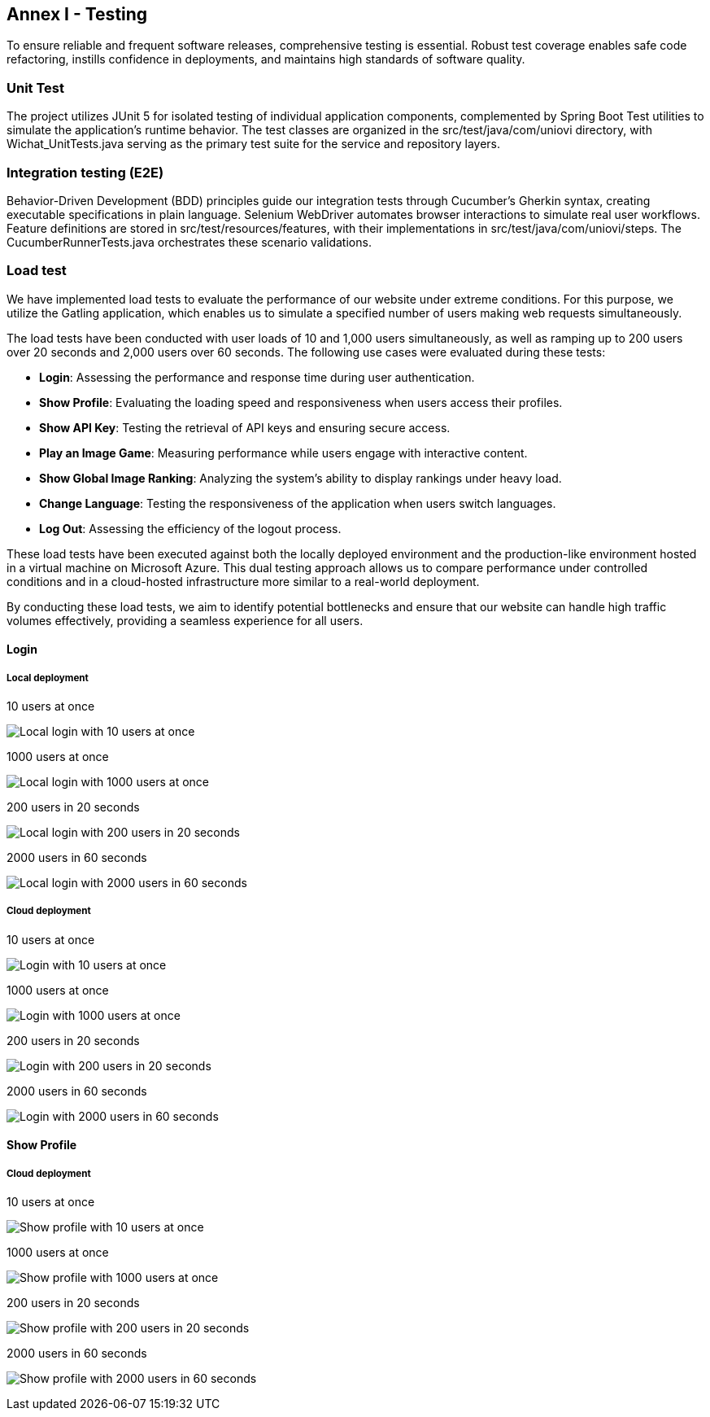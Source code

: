 ifndef::imagesdir[:imagesdir: ../images]

[[section-glossary]]
== Annex I - Testing
To ensure reliable and frequent software releases, comprehensive testing is essential. Robust test coverage enables safe code refactoring, instills confidence in deployments, and maintains high standards of software quality.

=== Unit Test
The project utilizes JUnit 5 for isolated testing of individual application components, complemented by Spring Boot Test utilities to simulate the application's runtime behavior. The test classes are organized in the src/test/java/com/uniovi directory, with Wichat_UnitTests.java serving as the primary test suite for the service and repository layers.

=== Integration testing (E2E)
Behavior-Driven Development (BDD) principles guide our integration tests through Cucumber's Gherkin syntax, creating executable specifications in plain language. Selenium WebDriver automates browser interactions to simulate real user workflows. Feature definitions are stored in src/test/resources/features, with their implementations in src/test/java/com/uniovi/steps. The CucumberRunnerTests.java orchestrates these scenario validations.

=== Load test
We have implemented load tests to evaluate the performance of our website under extreme conditions. For this purpose, we utilize the Gatling application, which enables us to simulate a specified number of users making web requests simultaneously.

The load tests have been conducted with user loads of 10 and 1,000 users simultaneously, as well as ramping up to 200 users over 20 seconds and 2,000 users over 60 seconds. The following use cases were evaluated during these tests:

* **Login**: Assessing the performance and response time during user authentication.
* **Show Profile**: Evaluating the loading speed and responsiveness when users access their profiles.
* **Show API Key**: Testing the retrieval of API keys and ensuring secure access.
* **Play an Image Game**: Measuring performance while users engage with interactive content.
* **Show Global Image Ranking**: Analyzing the system's ability to display rankings under heavy load.
* **Change Language**: Testing the responsiveness of the application when users switch languages.
* **Log Out**: Assessing the efficiency of the logout process.

These load tests have been executed against both the locally deployed environment and the production-like environment hosted in a virtual machine on Microsoft Azure. This dual testing approach allows us to compare performance under controlled conditions and in a cloud-hosted infrastructure more similar to a real-world deployment.

By conducting these load tests, we aim to identify potential bottlenecks and ensure that our website can handle high traffic volumes effectively, providing a seamless experience for all users.

==== Login

===== Local deployment
.10 users at once
image:../images/locallogin_10_users_at_once.png[Local login with 10 users at once]

.1000 users at once
image:../images/locallogin_1000_users_at_once.png[Local login with 1000 users at once]

.200 users in 20 seconds
image:../images/locallogin_200_users_in_20_seconds.png[Local login with 200 users in 20 seconds]

.2000 users in 60 seconds
image:../images/locallogin_2000_users_in_60_seconds.png[Local login with 2000 users in 60 seconds]

===== Cloud deployment
.10 users at once
image:../images/login_10_users_at_once.png[Login with 10 users at once]

.1000 users at once
image:../images/login_1000_users_at_once.png[Login with 1000 users at once]

.200 users in 20 seconds
image:../images/login_200_users_in_20_seconds.png[Login with 200 users in 20 seconds]

.2000 users in 60 seconds
image:../images/login_2000_users_in_60_seconds.png[Login with 2000 users in 60 seconds]


==== Show Profile
===== Cloud deployment
.10 users at once
image:../images/showprofile_10_users_at_once.png[Show profile with 10 users at once]

.1000 users at once
image:../images/showprofile_1000_users_at_once.png[Show profile with 1000 users at once]

.200 users in 20 seconds
image:../images/showprofile_200_users_in_20_seconds.png[Show profile with 200 users in 20 seconds]

.2000 users in 60 seconds
image:../images/showprofile_2000_users_in_60_seconds.png[Show profile with 2000 users in 60 seconds]
